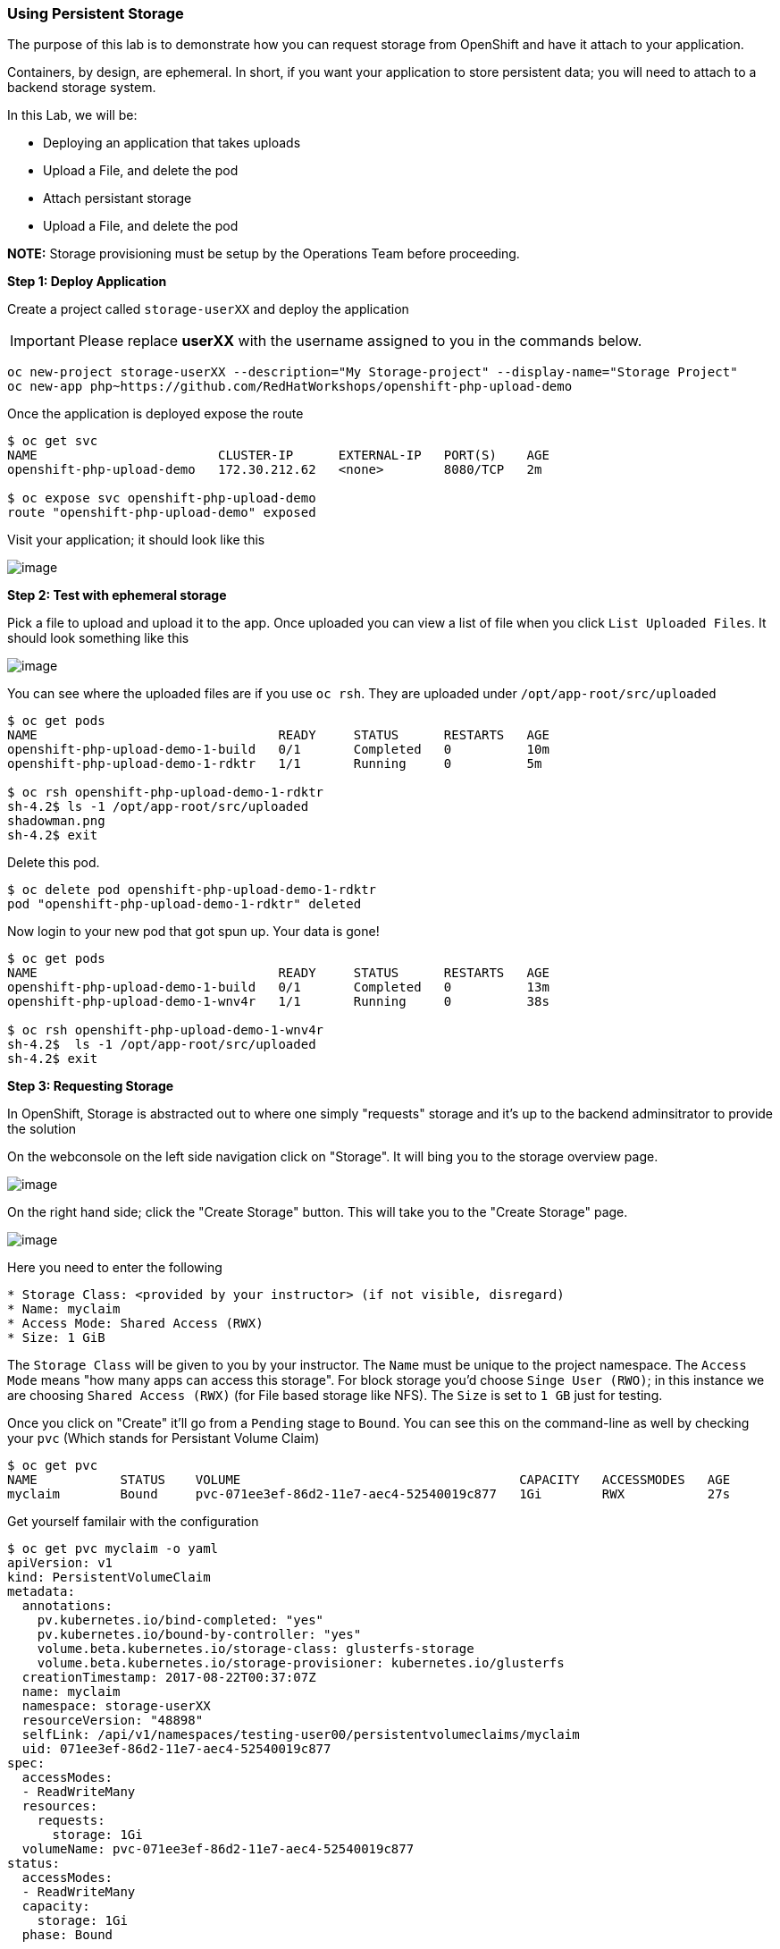 [[using-persistent-storage]]
Using Persistent Storage
~~~~~~~~~~~~~~~~~~~~~~~~

The purpose of this lab is to demonstrate how you can request storage
from OpenShift and have it attach to your application.

Containers, by design, are ephemeral. In short, if you want your application
to store persistent data; you will need to attach to a backend storage system.

In this Lab, we will be:

* Deploying an application that takes uploads
* Upload a File, and delete the pod
* Attach persistant storage
* Upload a File, and delete the pod

*NOTE:* Storage provisioning must be setup by the Operations Team before proceeding.


*Step 1: Deploy Application*

Create a project called `storage-userXX` and deploy the application

IMPORTANT: Please replace *userXX* with the username assigned to you in
the commands below.

....
oc new-project storage-userXX --description="My Storage-project" --display-name="Storage Project"
oc new-app php~https://github.com/RedHatWorkshops/openshift-php-upload-demo
....

Once the application is deployed expose the route
....
$ oc get svc
NAME                        CLUSTER-IP      EXTERNAL-IP   PORT(S)    AGE
openshift-php-upload-demo   172.30.212.62   <none>        8080/TCP   2m

$ oc expose svc openshift-php-upload-demo
route "openshift-php-upload-demo" exposed
....

Visit your application; it should look like this

image::upload-app.png[image]

*Step 2: Test with ephemeral storage*

Pick a file to upload and upload it to the app. Once uploaded you can view
a list of file when you click `List Uploaded Files`. It should look something
like this

image::list-uploaded-files.png[image]

You can see where the uploaded files are if you use `oc rsh`. They are uploaded
under `/opt/app-root/src/uploaded`

....
$ oc get pods
NAME                                READY     STATUS      RESTARTS   AGE
openshift-php-upload-demo-1-build   0/1       Completed   0          10m
openshift-php-upload-demo-1-rdktr   1/1       Running     0          5m

$ oc rsh openshift-php-upload-demo-1-rdktr
sh-4.2$ ls -1 /opt/app-root/src/uploaded
shadowman.png
sh-4.2$ exit
....

Delete this pod.

....
$ oc delete pod openshift-php-upload-demo-1-rdktr
pod "openshift-php-upload-demo-1-rdktr" deleted
....

Now login to your new pod that got spun up. Your data is gone!
....
$ oc get pods
NAME                                READY     STATUS      RESTARTS   AGE
openshift-php-upload-demo-1-build   0/1       Completed   0          13m
openshift-php-upload-demo-1-wnv4r   1/1       Running     0          38s

$ oc rsh openshift-php-upload-demo-1-wnv4r
sh-4.2$  ls -1 /opt/app-root/src/uploaded
sh-4.2$ exit
....


*Step 3: Requesting Storage*

In OpenShift, Storage is abstracted out to where one simply "requests" storage
and it's up to the backend adminsitrator to provide the solution

On the webconsole on the left side navigation click on "Storage". It will bing
you to the storage overview page.

image::storage-overview.png[image]

On the right hand side; click the "Create Storage" button. This will take you
to the "Create Storage" page.

image::create-storage.png[image]

Here you need to enter the following

----
* Storage Class: <provided by your instructor> (if not visible, disregard)
* Name: myclaim
* Access Mode: Shared Access (RWX)
* Size: 1 GiB
----

The `Storage Class` will be given to you by your instructor. The `Name` must be
unique to the project namespace. The `Access Mode` means "how many apps can access
this storage". For block storage you'd choose `Singe User (RWO)`; in this instance
we are choosing `Shared Access (RWX)` (for File based storage like NFS). The `Size`
is set to `1 GB` just for testing.

Once you click on "Create" it'll go from a `Pending` stage to `Bound`. You can see
this on the command-line as well by checking your `pvc` (Which stands for Persistant
Volume Claim)

....
$ oc get pvc
NAME           STATUS    VOLUME                                     CAPACITY   ACCESSMODES   AGE
myclaim        Bound     pvc-071ee3ef-86d2-11e7-aec4-52540019c877   1Gi        RWX           27s
....

Get yourself familair with the configuration
....
$ oc get pvc myclaim -o yaml
apiVersion: v1
kind: PersistentVolumeClaim
metadata:
  annotations:
    pv.kubernetes.io/bind-completed: "yes"
    pv.kubernetes.io/bound-by-controller: "yes"
    volume.beta.kubernetes.io/storage-class: glusterfs-storage
    volume.beta.kubernetes.io/storage-provisioner: kubernetes.io/glusterfs
  creationTimestamp: 2017-08-22T00:37:07Z
  name: myclaim
  namespace: storage-userXX
  resourceVersion: "48898"
  selfLink: /api/v1/namespaces/testing-user00/persistentvolumeclaims/myclaim
  uid: 071ee3ef-86d2-11e7-aec4-52540019c877
spec:
  accessModes:
  - ReadWriteMany
  resources:
    requests:
      storage: 1Gi
  volumeName: pvc-071ee3ef-86d2-11e7-aec4-52540019c877
status:
  accessModes:
  - ReadWriteMany
  capacity:
    storage: 1Gi
  phase: Bound
....

We will now bind this storage to the application's path of where it is
storing the files. This is under `/opt/app-root/src/uploaded`. You need
to add the volume to the `deploymentConfig` of `openshift-php-upload-demo`.

....
$ oc volume dc/openshift-php-upload-demo  --add -t pvc --claim-name=myclaim --mount-path=/opt/app-root/src/uploaded
info: Generated volume name: volume-c7jtb
deploymentconfig "openshift-php-upload-demo" updated
....

*Step 3: Testing Configuration*

This will trigger a new deployment. Login to your pod to see the mount.

....
$ oc get pods
NAME                                READY     STATUS      RESTARTS   AGE
openshift-php-upload-demo-1-build   0/1       Completed   0          1h
openshift-php-upload-demo-8-16dzg   1/1       Running     0          1m

$ oc rsh openshift-php-upload-demo-8-16dzg
sh-4.2$ df -h /opt/app-root/src/uploaded/
Filesystem                                        Size  Used Avail Use% Mounted on
172.16.1.11:vol_464dc941ae641d2693b1382cc221a0b5 1016M   33M  983M   4% /opt/app-root/src/uploaded
....

Upload a file like before. Once uploaded; delete the pod

....
$ oc get pods
NAME                                READY     STATUS      RESTARTS   AGE
openshift-php-upload-demo-1-build   0/1       Completed   0          1h
openshift-php-upload-demo-8-16dzg   1/1       Running     0          2m

$ oc delete pod openshift-php-upload-demo-8-16dzg
pod "openshift-php-upload-demo-8-16dzg" deleted
....

Log into the newly spunup pod and verify that your file is still there!

....
$ oc get pods
NAME                                READY     STATUS      RESTARTS   AGE
openshift-php-upload-demo-1-build   0/1       Completed   0          1h
openshift-php-upload-demo-8-4brh0   1/1       Running     0          58s

$ oc rsh openshift-php-upload-demo-8-4brh0
sh-4.2$ ls -1 /opt/app-root/src/uploaded/
shadowman.png
....

[[summary]]
Summary
^^^^^^^

In this lab you learned how to request, attach, and test persistant storage.